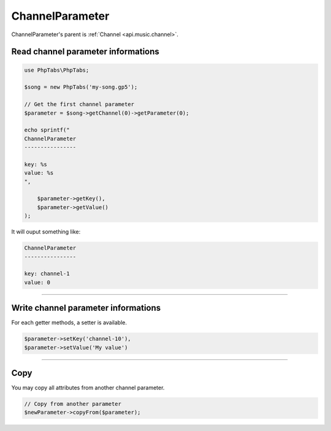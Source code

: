 .. _api.music.channelparameter:

================
ChannelParameter
================

ChannelParameter's parent is :ref:`Channel <api.music.channel>`.

Read channel parameter informations
===================================

.. code-block:: php

    use PhpTabs\PhpTabs;

    $song = new PhpTabs('my-song.gp5');

    // Get the first channel parameter
    $parameter = $song->getChannel(0)->getParameter(0);

    echo sprintf("
    ChannelParameter
    ----------------

    key: %s
    value: %s
    ",

        $parameter->getKey(),
        $parameter->getValue()
    );

It will ouput something like:

.. code-block:: console

    ChannelParameter
    ----------------

    key: channel-1
    value: 0



------------------------------------------------------------------------

Write channel parameter informations
====================================

For each getter methods, a setter is available.

.. code-block:: php

    $parameter->setKey('channel-10'),
    $parameter->setValue('My value')


------------------------------------------------------------------------

Copy
====

You may copy all attributes from another channel parameter.


.. code-block:: php

    // Copy from another parameter
    $newParameter->copyFrom($parameter);
